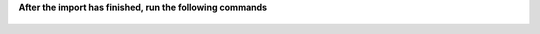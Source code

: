 **After the import has finished, run the following commands**

   .. code-block:: ruby
      :force:

      $ Setting.set('import_mode', false)
      $ Setting.set('system_init_done', true)
      $ Rails.cache.clear
